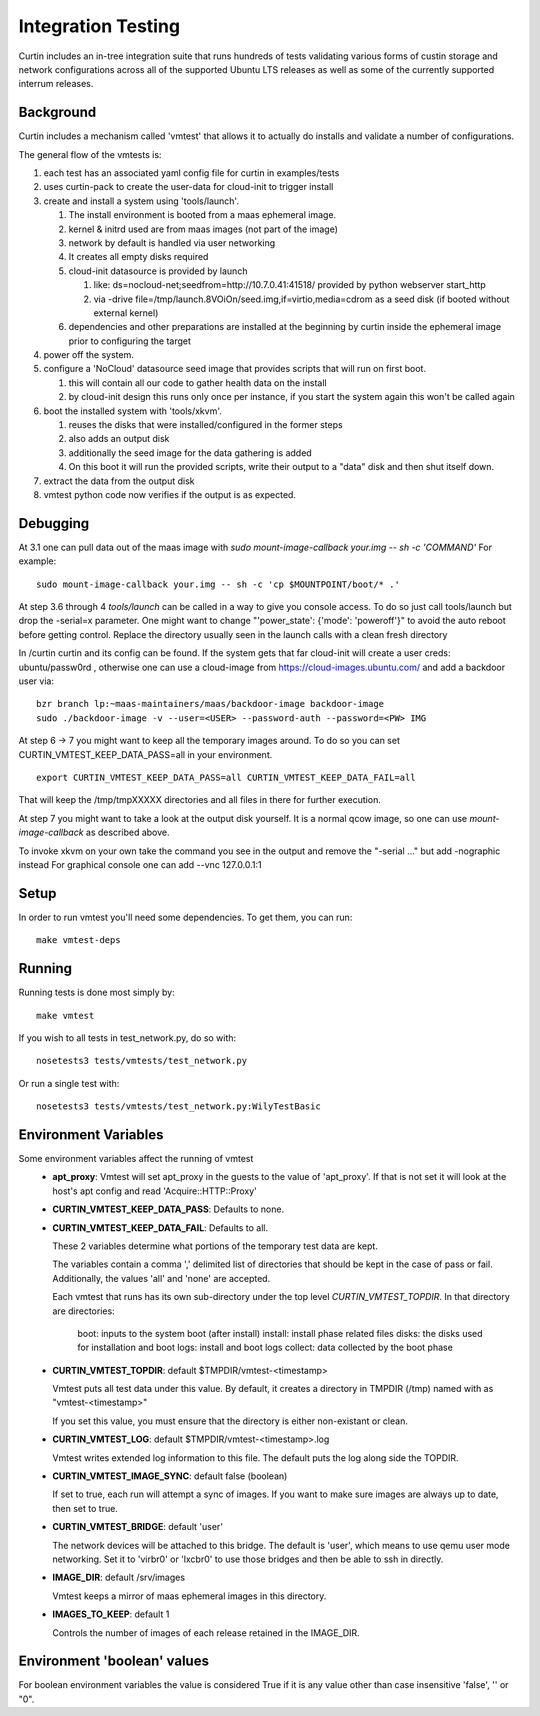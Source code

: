 ===================
Integration Testing
===================

Curtin includes an in-tree integration suite that runs hundreds of tests
validating various forms of custin storage and network configurations across
all of the supported Ubuntu LTS releases as well as some of the currently 
supported interrum releases.

Background
==========

Curtin includes a mechanism called 'vmtest' that allows it to actually
do installs and validate a number of configurations.

The general flow of the vmtests is:

#. each test has an associated yaml config file for curtin in examples/tests
#. uses curtin-pack to create the user-data for cloud-init to trigger install
#. create and install a system using 'tools/launch'.

   #. The install environment is booted from a maas ephemeral image.
   #. kernel & initrd used are from maas images (not part of the image)
   #. network by default is handled via user networking
   #. It creates all empty disks required
   #. cloud-init datasource is provided by launch

      #. like: ds=nocloud-net;seedfrom=http://10.7.0.41:41518/
         provided by python webserver start_http
      #. via -drive file=/tmp/launch.8VOiOn/seed.img,if=virtio,media=cdrom
         as a seed disk (if booted without external kernel)

   #. dependencies and other preparations are installed at the beginning by
      curtin inside the ephemeral image prior to configuring the target

#. power off the system.
#. configure a 'NoCloud' datasource seed image that provides scripts that
   will run on first boot.

   #. this will contain all our code to gather health data on the install
   #. by cloud-init design this runs only once per instance, if you start
      the system again this won't be called again

#. boot the installed system with 'tools/xkvm'.

   #. reuses the disks that were installed/configured in the former steps
   #. also adds an output disk
   #. additionally the seed image for the data gathering is added
   #. On this boot it will run the provided scripts, write their output to a
      "data" disk and then shut itself down.

#. extract the data from the output disk
#. vmtest python code now verifies if the output is as expected.

Debugging
=========

At 3.1 one can pull data out of the maas image with `sudo mount-image-callback
your.img -- sh -c 'COMMAND'` For example::

  sudo mount-image-callback your.img -- sh -c 'cp $MOUNTPOINT/boot/* .'

At step 3.6 through 4 `tools/launch` can be called in a way to give you console
access.  To do so just call tools/launch but drop the -serial=x parameter.
One might want to change "'power_state': {'mode': 'poweroff'}" to avoid the auto
reboot before getting control.  Replace the directory usually seen in the launch
calls with a clean fresh directory

In /curtin curtin and its config can be found. If the system gets that far
cloud-init will create a user creds: ubuntu/passw0rd , otherwise one can use a
cloud-image from  https://cloud-images.ubuntu.com/ and add a backdoor user via::

  bzr branch lp:~maas-maintainers/maas/backdoor-image backdoor-image
  sudo ./backdoor-image -v --user=<USER> --password-auth --password=<PW> IMG

At step 6 -> 7 you might want to keep all the temporary images around.  To do so
you can set CURTIN_VMTEST_KEEP_DATA_PASS=all in your environment. ::

  export CURTIN_VMTEST_KEEP_DATA_PASS=all CURTIN_VMTEST_KEEP_DATA_FAIL=all

That will keep the /tmp/tmpXXXXX directories and all files in there for further
execution.

At step 7 you might want to take a look at the output disk yourself.  It is a
normal qcow image, so one can use `mount-image-callback` as described above.

To invoke xkvm on your own take the command you see in the output and remove the
"-serial ..." but add -nographic instead For graphical console one can add --vnc
127.0.0.1:1

Setup
=====

In order to run vmtest you'll need some dependencies.  To get them, you 
can run::

  make vmtest-deps

Running
=======

Running tests is done most simply by::

  make vmtest

If you wish to all tests in test_network.py, do so with::

  nosetests3 tests/vmtests/test_network.py

Or run a single test with::

  nosetests3 tests/vmtests/test_network.py:WilyTestBasic


Environment Variables
=====================

Some environment variables affect the running of vmtest
  - **apt_proxy**:
    Vmtest will set apt_proxy in the guests to the value of 'apt_proxy'.
    If that is not set it will look at the host's apt config and read
    'Acquire::HTTP::Proxy'

  - **CURTIN_VMTEST_KEEP_DATA_PASS**: Defaults to none.
  - **CURTIN_VMTEST_KEEP_DATA_FAIL**: Defaults to all.

    These 2 variables determine what portions of the temporary
    test data are kept.

    The variables contain a comma ',' delimited list of directories
    that should be kept in the case of pass or fail.  Additionally,
    the values 'all' and 'none' are accepted.

    Each vmtest that runs has its own sub-directory under the top level
    `CURTIN_VMTEST_TOPDIR`.  In that directory are directories:
      boot: inputs to the system boot (after install)
      install: install phase related files
      disks: the disks used for installation and boot
      logs: install and boot logs
      collect: data collected by the boot phase

  - **CURTIN_VMTEST_TOPDIR**: default $TMPDIR/vmtest-<timestamp>

    Vmtest puts all test data under this value.  By default, it creates
    a directory in TMPDIR (/tmp) named with as "vmtest-<timestamp>"

    If you set this value, you must ensure that the directory is either
    non-existant or clean.

  - **CURTIN_VMTEST_LOG**: default $TMPDIR/vmtest-<timestamp>.log

    Vmtest writes extended log information to this file.
    The default puts the log along side the TOPDIR.

  - **CURTIN_VMTEST_IMAGE_SYNC**: default false (boolean)

    If set to true, each run will attempt a sync of images.
    If you want to make sure images are always up to date, then set to true.

  - **CURTIN_VMTEST_BRIDGE**: default 'user'

    The network devices will be attached to this bridge.  The default is
    'user', which means to use qemu user mode networking.  Set it to
    'virbr0' or 'lxcbr0' to use those bridges and then be able to ssh
    in directly.

  - **IMAGE_DIR**: default /srv/images

    Vmtest keeps a mirror of maas ephemeral images in this directory.

  - **IMAGES_TO_KEEP**: default 1

    Controls the number of images of each release retained in the IMAGE_DIR.

Environment 'boolean' values
============================

For boolean environment variables the value is considered True
if it is any value other than case insensitive 'false', '' or "0".
